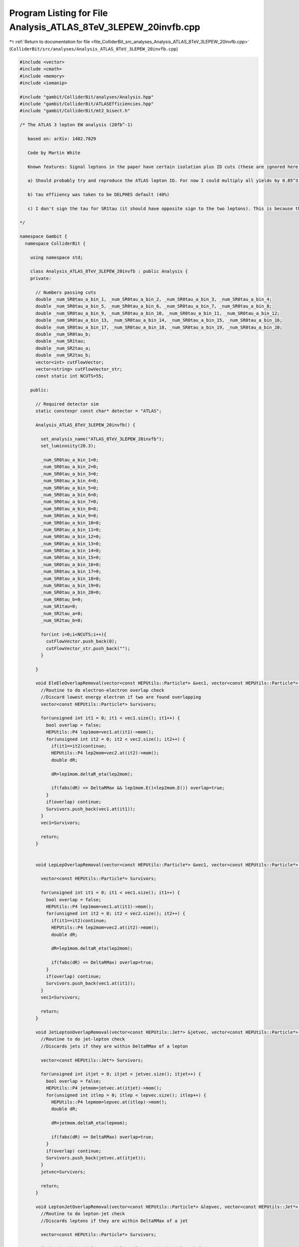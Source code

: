
.. _program_listing_file_ColliderBit_src_analyses_Analysis_ATLAS_8TeV_3LEPEW_20invfb.cpp:

Program Listing for File Analysis_ATLAS_8TeV_3LEPEW_20invfb.cpp
===============================================================

|exhale_lsh| :ref:`Return to documentation for file <file_ColliderBit_src_analyses_Analysis_ATLAS_8TeV_3LEPEW_20invfb.cpp>` (``ColliderBit/src/analyses/Analysis_ATLAS_8TeV_3LEPEW_20invfb.cpp``)

.. |exhale_lsh| unicode:: U+021B0 .. UPWARDS ARROW WITH TIP LEFTWARDS

.. code-block:: cpp

   #include <vector>
   #include <cmath>
   #include <memory>
   #include <iomanip>
   
   #include "gambit/ColliderBit/analyses/Analysis.hpp"
   #include "gambit/ColliderBit/ATLASEfficiencies.hpp"
   #include "gambit/ColliderBit/mt2_bisect.h"
   
   /* The ATLAS 3 lepton EW analysis (20fb^-1)
   
      based on: arXiv: 1402.7029
   
      Code by Martin White
   
      Known features: Signal leptons in the paper have certain isolation plus ID cuts (these are ignored here by default)
   
      a) Should probably try and reproduce the ATLAS lepton ID. For now I could multiply all yields by 0.85^3, assuming that lepton ID efficiency is roughly 85%. In fact numbers look ok without this.
   
      b) tau effiiency was taken to be DELPHES default (40%)
   
      c) I don't sign the tau for SR1tau (it should have opposite sign to the two leptons). This is because the sign is assigned randomly in DELPHES I think). The cutflow agrees pretty well without this.
   
   */
   
   namespace Gambit {
     namespace ColliderBit {
   
       using namespace std;
   
       class Analysis_ATLAS_8TeV_3LEPEW_20invfb : public Analysis {
       private:
   
         // Numbers passing cuts
         double _num_SR0tau_a_bin_1, _num_SR0tau_a_bin_2, _num_SR0tau_a_bin_3, _num_SR0tau_a_bin_4;
         double _num_SR0tau_a_bin_5, _num_SR0tau_a_bin_6, _num_SR0tau_a_bin_7, _num_SR0tau_a_bin_8;
         double _num_SR0tau_a_bin_9, _num_SR0tau_a_bin_10, _num_SR0tau_a_bin_11, _num_SR0tau_a_bin_12;
         double _num_SR0tau_a_bin_13, _num_SR0tau_a_bin_14, _num_SR0tau_a_bin_15, _num_SR0tau_a_bin_16;
         double _num_SR0tau_a_bin_17, _num_SR0tau_a_bin_18, _num_SR0tau_a_bin_19, _num_SR0tau_a_bin_20;
         double _num_SR0tau_b;
         double _num_SR1tau;
         double _num_SR2tau_a;
         double _num_SR2tau_b;
         vector<int> cutFlowVector;
         vector<string> cutFlowVector_str;
         const static int NCUTS=55;
   
       public:
   
         // Required detector sim
         static constexpr const char* detector = "ATLAS";
   
         Analysis_ATLAS_8TeV_3LEPEW_20invfb() {
   
           set_analysis_name("ATLAS_8TeV_3LEPEW_20invfb");
           set_luminosity(20.3);
   
           _num_SR0tau_a_bin_1=0;
           _num_SR0tau_a_bin_2=0;
           _num_SR0tau_a_bin_3=0;
           _num_SR0tau_a_bin_4=0;
           _num_SR0tau_a_bin_5=0;
           _num_SR0tau_a_bin_6=0;
           _num_SR0tau_a_bin_7=0;
           _num_SR0tau_a_bin_8=0;
           _num_SR0tau_a_bin_9=0;
           _num_SR0tau_a_bin_10=0;
           _num_SR0tau_a_bin_11=0;
           _num_SR0tau_a_bin_12=0;
           _num_SR0tau_a_bin_13=0;
           _num_SR0tau_a_bin_14=0;
           _num_SR0tau_a_bin_15=0;
           _num_SR0tau_a_bin_16=0;
           _num_SR0tau_a_bin_17=0;
           _num_SR0tau_a_bin_18=0;
           _num_SR0tau_a_bin_19=0;
           _num_SR0tau_a_bin_20=0;
           _num_SR0tau_b=0;
           _num_SR1tau=0;
           _num_SR2tau_a=0;
           _num_SR2tau_b=0;
   
           for(int i=0;i<NCUTS;i++){
             cutFlowVector.push_back(0);
             cutFlowVector_str.push_back("");
           }
   
         }
   
         void EleEleOverlapRemoval(vector<const HEPUtils::Particle*> &vec1, vector<const HEPUtils::Particle*> &vec2, double DeltaRMax) {
           //Routine to do electron-electron overlap check
           //Discard lowest energy electron if two are found overlapping
           vector<const HEPUtils::Particle*> Survivors;
   
           for(unsigned int it1 = 0; it1 < vec1.size(); it1++) {
             bool overlap = false;
             HEPUtils::P4 lep1mom=vec1.at(it1)->mom();
             for(unsigned int it2 = 0; it2 < vec2.size(); it2++) {
               if(it1==it2)continue;
               HEPUtils::P4 lep2mom=vec2.at(it2)->mom();
               double dR;
   
               dR=lep1mom.deltaR_eta(lep2mom);
   
               if(fabs(dR) <= DeltaRMax && lep1mom.E()<lep2mom.E()) overlap=true;
             }
             if(overlap) continue;
             Survivors.push_back(vec1.at(it1));
           }
           vec1=Survivors;
   
           return;
         }
   
   
         void LepLepOverlapRemoval(vector<const HEPUtils::Particle*> &vec1, vector<const HEPUtils::Particle*> &vec2, double DeltaRMax) {
   
           vector<const HEPUtils::Particle*> Survivors;
   
           for(unsigned int it1 = 0; it1 < vec1.size(); it1++) {
             bool overlap = false;
             HEPUtils::P4 lep1mom=vec1.at(it1)->mom();
             for(unsigned int it2 = 0; it2 < vec2.size(); it2++) {
               if(it1==it2)continue;
               HEPUtils::P4 lep2mom=vec2.at(it2)->mom();
               double dR;
   
               dR=lep1mom.deltaR_eta(lep2mom);
   
               if(fabs(dR) <= DeltaRMax) overlap=true;
             }
             if(overlap) continue;
             Survivors.push_back(vec1.at(it1));
           }
           vec1=Survivors;
   
           return;
         }
   
         void JetLeptonOverlapRemoval(vector<const HEPUtils::Jet*> &jetvec, vector<const HEPUtils::Particle*> &lepvec, double DeltaRMax) {
           //Routine to do jet-lepton check
           //Discards jets if they are within DeltaRMax of a lepton
   
           vector<const HEPUtils::Jet*> Survivors;
   
           for(unsigned int itjet = 0; itjet < jetvec.size(); itjet++) {
             bool overlap = false;
             HEPUtils::P4 jetmom=jetvec.at(itjet)->mom();
             for(unsigned int itlep = 0; itlep < lepvec.size(); itlep++) {
               HEPUtils::P4 lepmom=lepvec.at(itlep)->mom();
               double dR;
   
               dR=jetmom.deltaR_eta(lepmom);
   
               if(fabs(dR) <= DeltaRMax) overlap=true;
             }
             if(overlap) continue;
             Survivors.push_back(jetvec.at(itjet));
           }
           jetvec=Survivors;
   
           return;
         }
   
         void LeptonJetOverlapRemoval(vector<const HEPUtils::Particle*> &lepvec, vector<const HEPUtils::Jet*> &jetvec, double DeltaRMax) {
           //Routine to do lepton-jet check
           //Discards leptons if they are within DeltaRMax of a jet
   
           vector<const HEPUtils::Particle*> Survivors;
   
           for(unsigned int itlep = 0; itlep < lepvec.size(); itlep++) {
             bool overlap = false;
             HEPUtils::P4 lepmom=lepvec.at(itlep)->mom();
             for(unsigned int itjet= 0; itjet < jetvec.size(); itjet++) {
               HEPUtils::P4 jetmom=jetvec.at(itjet)->mom();
               double dR;
   
               dR=jetmom.deltaR_eta(lepmom);
   
               if(fabs(dR) <= DeltaRMax) overlap=true;
             }
             if(overlap) continue;
             Survivors.push_back(lepvec.at(itlep));
           }
           lepvec=Survivors;
   
           return;
         }
   
   
         void run(const HEPUtils::Event* event) {
   
           // Missing energy
           HEPUtils::P4 ptot = event->missingmom();
           double met = event->met();
   
           // Now define vector of baseline electrons
           vector<const HEPUtils::Particle*> signalElectrons;
           for (const HEPUtils::Particle* electron : event->electrons()) {
             if (electron->pT() > 10. && fabs(electron->eta()) < 2.47) signalElectrons.push_back(electron);
           }
   
           // Apply electron efficiency
           ATLAS::applyElectronEff(signalElectrons);
   
           // Now define vector of baseline muons
           vector<const HEPUtils::Particle*> signalMuons;
           for (const HEPUtils::Particle* muon : event->muons()) {
             if (muon->pT() > 10. && fabs(muon->eta()) < 2.4) signalMuons.push_back(muon);
           }
   
           // Apply muon efficiency
           ATLAS::applyMuonEff(signalMuons);
   
           vector<const HEPUtils::Jet*> signalJets;
           vector<const HEPUtils::Jet*> bJets;
   
           for (const HEPUtils::Jet* jet : event->jets()) {
             if (jet->pT() > 20. && fabs(jet->eta()) < 2.5) signalJets.push_back(jet);
             //if(jet->btag() && fabs(jet->eta()) < 2.5 && jet->pT() > 20.) bJets.push_back(jet);
           }
   
           vector<const HEPUtils::Particle*> signalTaus;
           for (const HEPUtils::Particle* tau : event->taus()) {
             if (tau->pT() > 20. && fabs(tau->eta()) < 2.47) signalTaus.push_back(tau);
           }
           ATLAS::applyTauEfficiencyR1(signalTaus);
   
           // Overlap removal
   
           //Note that ATLAS use |eta|<10 for removing jets close to electrons
           //Then 2.8 is used for the rest of the overlap process
           //Then the signal cut is applied for signal jets
           //cout << "BEFORE REMOVAL nele nmuo njet " << baselineElectrons.size() << " " << baselineMuons.size() << " " << signalJets.size() << endl;
   
           EleEleOverlapRemoval(signalElectrons,signalElectrons,0.1);
           JetLeptonOverlapRemoval(signalJets,signalElectrons,0.2);
           LepLepOverlapRemoval(signalTaus,signalElectrons,0.2);
           LepLepOverlapRemoval(signalTaus,signalMuons,0.2);
           LeptonJetOverlapRemoval(signalElectrons,signalJets,0.4);
           LeptonJetOverlapRemoval(signalMuons,signalJets,0.4);
           //Note have not bothered with close-by electron and muon pairs (bremsstrahlung probably not significant in signal MC)
           JetLeptonOverlapRemoval(signalJets,signalTaus,0.2);
   
           //cout << "AFTER REMOVAL nele nmuo njet " << signalElectrons.size() << " " << signalMuons.size() << " " << signalJets.size() << endl;
   
           //Now apply the tight electron selection
           ATLAS::applyTightIDElectronSelection(signalElectrons);
   
           int numElectrons=signalElectrons.size();
           int numMuons=signalMuons.size();
           int numTaus=signalTaus.size();
   
           //Search for at least one SFOS pair
           //m_SFOS must be > 12 GeV
   
           bool mSFOS12Cut=true;
   
           vector<double> massesOfSFOSPairs;
           for(int iEl1=0;iEl1<numElectrons;iEl1++){
             for(int iEl2=iEl1;iEl2<numElectrons;iEl2++){
               if(signalElectrons.at(iEl1)->pid()==-1*signalElectrons.at(iEl2)->pid()){
                 HEPUtils::P4 elVec1=signalElectrons.at(iEl1)->mom();
                 HEPUtils::P4 elVec2=signalElectrons.at(iEl2)->mom();
                 double invMass=(elVec1+elVec2).m();
   
                 if(invMass>12.){
                   massesOfSFOSPairs.push_back(invMass);
                 }
                 else {
                   mSFOS12Cut=false;
                 }
               }
             }
           }
   
   
           for(int iMu1=0;iMu1<numMuons;iMu1++){
             for(int iMu2=iMu1;iMu2<numMuons;iMu2++){
               if(signalMuons.at(iMu1)->pid()==-1*signalMuons.at(iMu2)->pid()){
                 HEPUtils::P4 muVec1=signalMuons.at(iMu1)->mom();
                 HEPUtils::P4 muVec2=signalMuons.at(iMu2)->mom();
                 double invMass=(muVec1+muVec2).m();
   
                 if(invMass>12.){
                   massesOfSFOSPairs.push_back(invMass);
                 }
                 else {
                   mSFOS12Cut=false;
                 }
               }
             }
           }
   
           //Make b jet container
           const std::vector<double> a = {0,10.};
           const std::vector<double> b = {0,10000.};
           const std::vector<double> c = {0.8};
           HEPUtils::BinnedFn2D<double> _eff2d(a,b,c);
   
           for (const HEPUtils::Jet* jet : signalJets) {
             bool hasTag=has_tag(_eff2d, jet->abseta(), jet->pT());
             if(jet->btag() && hasTag)bJets.push_back(jet);
           }
   
           bool leptonCut=((numElectrons+numMuons)==3 && massesOfSFOSPairs.size()>0);
   
           //Leptons must be separated from each other by at least deltaR=0.3
           bool separationCut=true;
           if(leptonCut){
             //Check electrons against electrons
             for(int iEl1=0;iEl1<numElectrons;iEl1++){
               for(int iEl2=iEl1;iEl2<numElectrons;iEl2++){
                 if(iEl1!=iEl2){
                   HEPUtils::P4 elVec1=signalElectrons.at(iEl1)->mom();
                   HEPUtils::P4 elVec2=signalElectrons.at(iEl2)->mom();
                   double dR=elVec1.deltaR_eta(elVec2);
                   if(fabs(dR)<=0.3){
                     separationCut=false;
                   }
                 }
               }
             }
   
             //Check electrons against muons
             for(int iEl1=0;iEl1<numElectrons;iEl1++){
               for(int iMu1=0;iMu1<numMuons;iMu1++){
                 HEPUtils::P4 elVec1=signalElectrons.at(iEl1)->mom();
                 HEPUtils::P4 muVec1=signalMuons.at(iMu1)->mom();
                 double dR=elVec1.deltaR_eta(muVec1);
                 if(fabs(dR)<=0.3){
                   separationCut=false;
                 }
               }
             }
   
             //Check muons against muons
             for(int iMu1=0;iMu1<numMuons;iMu1++){
               for(int iMu2=iMu1;iMu2<numMuons;iMu2++){
                 if(iMu1!=iMu2){
                   HEPUtils::P4 muVec1=signalMuons.at(iMu1)->mom();
                   HEPUtils::P4 muVec2=signalMuons.at(iMu2)->mom();
                   double dR=muVec1.deltaR_eta(muVec2);
                   if(fabs(dR)<=0.3){
                     separationCut=false;
                   }
                 }
               }
             }
           }
   
   
           //Lepton pT trigger cuts
           bool triggerE=false;
           bool triggerMU=false;
           bool triggerMUMU_Sym=false;
           bool triggerMUMU_ASym=false;
           bool triggerEE_Sym=false;
           bool triggerEE_ASym=false;
           bool triggerEMU=false;
           bool triggerMUE=false;
   
           for(const HEPUtils::Particle* ele : signalElectrons){
             if(ele->pT()>25.)triggerE=true;
           }
   
           for(const HEPUtils::Particle* muo : signalMuons){
             if(muo->pT()>25.)triggerMU=true;
           }
   
           int numMuonsGt14=0;
           int numMuonsGt18=0;
   
           for(const HEPUtils::Particle* muo : signalMuons){
             if(muo->pT()>14.)numMuonsGt14++;
             if(muo->pT()>18.)numMuonsGt18++;
           }
   
           if(numMuonsGt14>=2)triggerMUMU_Sym=true;
           if(numMuons>=2 && numMuonsGt18>=1)triggerMUMU_ASym=true;
   
           int numEleGt14=0;
           int numEleGt25=0;
   
           for(const HEPUtils::Particle* ele : signalElectrons){
             if(ele->pT()>14.)numEleGt14++;
             if(ele->pT()>25.)numEleGt25++;
   
           }
   
           if(numEleGt14>=2)triggerEE_Sym=true;
           if(numElectrons>=2 && numEleGt25>=1)triggerEE_ASym=true;
   
           if(numElectrons>0 && numMuons>0 && numEleGt14>0)triggerEMU=true;
           if(numElectrons>0 && numMuons>0 && numMuonsGt18>0)triggerMUE=true;
   
           bool trigger=false;
           if(triggerE || triggerMU || triggerMUMU_Sym || triggerMUMU_ASym || triggerEE_Sym || triggerEE_ASym || triggerEMU || triggerMUE )trigger=true;
   
           bool atLeastOneEorMu=false;
           if(numElectrons>0 || numMuons>0)atLeastOneEorMu=true;
   
           //Start the signal regions here
   
           //SR0tau_a: 20 bins!
   
           //Find m_SFOS that is closest to the Z mass
           double smallestDiff=9999;
           double mSFOS=0;
           for(double mass : massesOfSFOSPairs){
             if(fabs(mass-91.2)<smallestDiff){
               smallestDiff=fabs(mass-91.2);
               mSFOS=mass;
             }
           }
   
           //Now find the lepton that isn't in that invariant mass
           vector<const HEPUtils::Particle*> signalLeptons;
   
           for (const HEPUtils::Particle* ele : signalElectrons) {
             signalLeptons.push_back(ele);
           }
   
           for (const HEPUtils::Particle* muo : signalMuons) {
             signalLeptons.push_back(muo);
           }
   
           int extralepID=-1;
           int lep1ID=-1;
           int lep2ID=-1;
           for(unsigned int iLep=0;iLep<signalLeptons.size();iLep++){
             for(unsigned int jLep=iLep;jLep<signalLeptons.size();jLep++){
               HEPUtils::P4 lepVec1=signalLeptons.at(iLep)->mom();
               HEPUtils::P4 lepVec2=signalLeptons.at(jLep)->mom();
               double invMass=(lepVec1+lepVec2).m();
               //cout << "INV MASS " << iLep << " " << jLep << " " << invMass << endl;
               if(invMass==mSFOS){
                 lep1ID=iLep;
                 lep2ID=jLep;
               }
             }
           }
   
           if(lep1ID!=-1 && lep1ID!=0 && lep2ID!=-1 && lep2ID!=0)extralepID=0;
           if(lep1ID!=-1 && lep1ID!=1 && lep2ID!=-1 && lep2ID!=1)extralepID=1;
           if(lep1ID!=-1 && lep1ID!=2 && lep2ID!=-1 && lep2ID!=2)extralepID=2;
   
   
           //if(leptonCut)cout << "extralepID " << extralepID << endl;
           double mT=0;
           if(signalLeptons.size()==3 && extralepID!=-1){
             HEPUtils::P4 extralepVec=signalLeptons.at(extralepID)->mom();
             mT=sqrt(2.*extralepVec.pT()*met*(1. - cos(extralepVec.deltaPhi(ptot))));
   
           }
   
   
           //Now calculate trilepton invariant mass
           double m3l=0;
           if(signalLeptons.size()==3)m3l=(signalLeptons.at(0)->mom()+signalLeptons.at(1)->mom()+signalLeptons.at(2)->mom()).m();
           bool threelZVeto=false;
           if(fabs(m3l-91.2)<10.)threelZVeto=true;
   
           //Now apply the actual cuts for SR0tau_a
   
   
           if(trigger && signalLeptons.size()==3 && mSFOS12Cut && atLeastOneEorMu && separationCut && bJets.size()==0 && signalTaus.size()==0){
   
             if(mSFOS>12. && mSFOS < 40. && mT>0. && mT<80. && met>50. && met<90.) _num_SR0tau_a_bin_1 += event->weight();
             if(mSFOS>12. && mSFOS < 40. && mT>0. && mT<80. && met>90.) _num_SR0tau_a_bin_2 += event->weight();
             if(mSFOS>12. && mSFOS < 40. && mT>80. && met>50. && met<75.) _num_SR0tau_a_bin_3 += event->weight();
             if(mSFOS>12. && mSFOS < 40. && mT>80. && met>75.) _num_SR0tau_a_bin_4 += event->weight();
   
             if(mSFOS>40. && mSFOS < 60. && mT>0. && mT<80. && met>50. && met<75. && !threelZVeto) _num_SR0tau_a_bin_5 += event->weight();
             if(mSFOS>40. && mSFOS < 60. && mT>0. && mT<80. && met>75.) _num_SR0tau_a_bin_6 += event->weight();
             if(mSFOS>40. && mSFOS < 60. && mT>80. && met>50. && met<135.) _num_SR0tau_a_bin_7 += event->weight();
             if(mSFOS>40. && mSFOS < 60. && mT>80. && met>135.) _num_SR0tau_a_bin_8 += event->weight();
   
             if(mSFOS>60. && mSFOS < 81.2 && mT>0. && mT<80. && met>50. && met<75. && !threelZVeto) _num_SR0tau_a_bin_9 += event->weight();
             if(mSFOS>60. && mSFOS < 81.2 && mT>80. && met>50. && met<75.) _num_SR0tau_a_bin_10 += event->weight();
             if(mSFOS>60. && mSFOS < 81.2 && mT>0. && mT<110. && met>75.) _num_SR0tau_a_bin_11 += event->weight();
             if(mSFOS>60. && mSFOS < 81.2 && mT>110. && met>75.) _num_SR0tau_a_bin_12 += event->weight();
   
             if(mSFOS>81.2 && mSFOS < 101.2 && mT>0. && mT<110. && met>50. && met<90. && !threelZVeto) _num_SR0tau_a_bin_13 += event->weight();
             if(mSFOS>81.2 && mSFOS < 101.2 && mT>0. && mT < 110. && met>90.) _num_SR0tau_a_bin_14 += event->weight();
             if(mSFOS>81.2 && mSFOS < 101.2 && mT>110. && met>50. && met < 135.) _num_SR0tau_a_bin_15 += event->weight();
             if(mSFOS>81.2 && mSFOS < 101.2 && mT>110. && met>135.) _num_SR0tau_a_bin_16 += event->weight();
   
             if(mSFOS > 101.2 && mT>0. && mT<180. && met>50. && met<210.) _num_SR0tau_a_bin_17 += event->weight();
             if(mSFOS > 101.2 && mT > 180. && met>50. && met<210.) _num_SR0tau_a_bin_18 += event->weight();
             if(mSFOS > 101.2 && mT>0. && mT<120. && met>210.) _num_SR0tau_a_bin_19 += event->weight();
             if(mSFOS > 101.2 && mT>120. && met>210.) _num_SR0tau_a_bin_20 += event->weight();
           }
           //Now do SR0tau_b
           //Need either two electrons or two muons, and they must have the same sign
           //The remaining lepton must have different flavour and the opposite sign
           //NEEDS CHECKING
           bool leptonTypeCut_SR0taub=false;
           double dPhiLLMin=9999;
           if(numElectrons==2 && numMuons==1){
             if((signalElectrons[0]->pid()==signalElectrons[1]->pid()) &&
                (signalElectrons[0]->pid()*signalMuons[0]->pid())<0)leptonTypeCut_SR0taub=true;
   
             double dPhiLL1=signalElectrons[0]->mom().deltaPhi(signalMuons[0]->mom());
             double dPhiLL2=signalElectrons[1]->mom().deltaPhi(signalMuons[0]->mom());
   
             if(dPhiLL1<dPhiLL2){
               dPhiLLMin=dPhiLL1;
             }
             else {
               dPhiLLMin=dPhiLL2;
             }
           }
   
           if(numElectrons==1 && numMuons==2){
             if((signalMuons[0]->pid()==signalMuons[1]->pid()) &&
                (signalElectrons[0]->pid()*signalMuons[0]->pid())<0)leptonTypeCut_SR0taub=true;
   
             double dPhiLL1=signalMuons[0]->mom().deltaPhi(signalElectrons[0]->mom());
             double dPhiLL2=signalMuons[1]->mom().deltaPhi(signalElectrons[0]->mom());
   
             if(dPhiLL1<dPhiLL2){
               dPhiLLMin=dPhiLL1;
             }
             else {
               dPhiLLMin=dPhiLL2;
             }
           }
   
   
           bool leptonPTCut_SR0taub=true;
           for(unsigned int iLep=0;iLep<signalLeptons.size();iLep++){
             if(signalLeptons[iLep]->pT()<20.)leptonPTCut_SR0taub=false;
           }
   
           if(trigger && signalLeptons.size()==3 && mSFOS12Cut && atLeastOneEorMu && separationCut && leptonTypeCut_SR0taub && bJets.size()==0 && signalTaus.size()==0){
   
             if(met > 50. && leptonPTCut_SR0taub && dPhiLLMin < 1.) _num_SR0tau_b += event->weight();
   
           }
   
           //Now do SR1tau
           //We need one tau and two light leptons with opposite sign to the tau
           bool leptonTypeCut_SR1tau=false;
           double mltau=9999;
   
           if(numTaus==1 && (numElectrons+numMuons)==2 && (signalLeptons[0]->pid() * signalLeptons[1]->pid())>0){
             leptonTypeCut_SR1tau=true;
   
             //Find the lepton and tau combination that has mltau closest to the Higgs mass
             double mltau1=(signalLeptons[0]->mom()+signalTaus[0]->mom()).m();
             double mltau2=(signalLeptons[1]->mom()+signalTaus[0]->mom()).m();
             if(fabs(mltau1-125)<fabs(mltau2-125)){
               mltau=mltau1;
             }
             else {
               mltau=mltau2;
             }
           }
           //Electron pair veto
           bool eePairVeto=false;
           if(leptonTypeCut_SR1tau && numElectrons==2){
             double mEE=(signalElectrons[0]->mom()+signalElectrons[1]->mom()).m();
             if(mEE>81.2 && mEE<101.2)eePairVeto=true;
           }
   
           //Lepton pT cuts (assumes leptons are pT ordered: NEEDS CHECKING)
           bool leptonPTCut_SR1tau=false;
           if(leptonTypeCut_SR1tau && signalLeptons[1]->pT()>30. && (signalLeptons[0]->pT()+signalLeptons[1]->pT())>70.)leptonPTCut_SR1tau=true;
   
           if(trigger && mSFOS12Cut && atLeastOneEorMu && separationCut && leptonTypeCut_SR1tau && bJets.size()==0){
             if(met>50. && leptonPTCut_SR1tau && mltau < 120. && !eePairVeto) _num_SR1tau += event->weight();
           }
   
           //Now do SR2taua
           double mT2max=0;
   
           if(numTaus==2 && (numElectrons + numMuons)==1){
   
             //Calculate MT2 for all pairs of leptonsand take the largest
             vector<const HEPUtils::Particle*> mt2Leptons;
   
             for (const HEPUtils::Particle* ele : signalElectrons) {
               mt2Leptons.push_back(ele);
             }
   
             for (const HEPUtils::Particle* muo : signalMuons) {
               mt2Leptons.push_back(muo);
             }
   
             for (const HEPUtils::Particle* tau : signalTaus) {
               mt2Leptons.push_back(tau);
             }
   
             for(unsigned int iLep1=0;iLep1 < 3;iLep1++){
               for(unsigned int iLep2=iLep1;iLep2 < 3;iLep2++){
   
                 double pa_b[3] = { 0, mt2Leptons[iLep1]->mom().px(), mt2Leptons[iLep1]->mom().py() };
                 double pb_b[3] = { 0, mt2Leptons[iLep2]->mom().px(), mt2Leptons[iLep2]->mom().py() };
                 double pmiss_b[3] = { 0, ptot.px(), ptot.py() };
                 double mn_b = 0.;
   
                 mt2_bisect::mt2 mt2_calc;
   
                 mt2_calc.set_momenta(pa_b,pb_b,pmiss_b);
                 mt2_calc.set_mn(mn_b);
                 double mt2 = mt2_calc.get_mt2();
                 if(mt2>mT2max)mT2max=mt2;
               }
             }
           }
   
           if(numTaus==2 && (numElectrons + numMuons)==1 && trigger && mSFOS12Cut && atLeastOneEorMu && separationCut && bJets.size()==0 && met > 50. && mT2max > 100.) _num_SR2tau_a += event->weight();
   
           //Finally do SR2taub
           double mtautau=0;
           if(numTaus==2)mtautau=(signalTaus[0]->mom()+signalTaus[1]->mom()).m();
   
           if(numTaus==2 && (numElectrons + numMuons)==1 && trigger && mSFOS12Cut && atLeastOneEorMu && separationCut && (signalTaus[0]->pid() == -1*signalTaus[1]->pid()) && bJets.size()==0 && met > 60 && (signalTaus[0]->mom().pT() + signalTaus[1]->mom().pT())>110. && mtautau>70. && mtautau < 120.) _num_SR2tau_b += event->weight();
   
           //Now do cutflow (for debugging)
   
           cutFlowVector_str[0] = "No cuts ";
           cutFlowVector_str[1] = "3 signal leptons ";
           cutFlowVector_str[2] = "Trigger ";
           cutFlowVector_str[3] = "At least one e or mu ";
           cutFlowVector_str[4] = "Separation of leptons ";
           cutFlowVector_str[5] = "mSFOS > 12 cut ";
           cutFlowVector_str[6] = "Lepton requirement (no taus) ";
           cutFlowVector_str[7] = "SFOS ";
           cutFlowVector_str[8] = "b-tagged jet veto ";
           cutFlowVector_str[9] = "ETmiss ";
           cutFlowVector_str[10] = "mT ";
           cutFlowVector_str[11] = "SR0tau_a_bin_1 ";
           cutFlowVector_str[12] = "SR0tau_a_bin_2 ";
           cutFlowVector_str[13] = "SR0tau_a_bin_3 ";
           cutFlowVector_str[14] = "SR0tau_a_bin_4 ";
           cutFlowVector_str[15] = "SR0tau_a_bin_5 ";
           cutFlowVector_str[16] = "SR0tau_a_bin_6 ";
           cutFlowVector_str[17] = "SR0tau_a_bin_7 ";
           cutFlowVector_str[18] = "SR0tau_a_bin_8 ";
           cutFlowVector_str[19] = "SR0tau_a_bin_9 ";
           cutFlowVector_str[20] = "SR0tau_a_bin_10 ";
           cutFlowVector_str[21] = "SR0tau_a_bin_11 ";
           cutFlowVector_str[22] = "SR0tau_a_bin_12 ";
           cutFlowVector_str[23] = "SR0tau_a_bin_13 ";
           cutFlowVector_str[24] = "SR0tau_a_bin_14 ";
           cutFlowVector_str[25] = "SR0tau_a_bin_15 ";
           cutFlowVector_str[26] = "SR0tau_a_bin_16 ";
           cutFlowVector_str[27] = "SR0tau_a_bin_17 ";
           cutFlowVector_str[28] = "SR0tau_a_bin_18 ";
           cutFlowVector_str[29] = "SR0tau_a_bin_19 ";
           cutFlowVector_str[30] = "SR0tau_a_bin_20 ";
           cutFlowVector_str[31] = "SR0taub: Lepton multiplicity ";
           cutFlowVector_str[32] = "SR0taub: b veto ";
           cutFlowVector_str[33] = "SR0taub: met ";
           cutFlowVector_str[34] = "SR0taub: pT 3rd lepton ";
           cutFlowVector_str[35] = "SR0taub: dPhiLL ";
           cutFlowVector_str[36] = "SR1tau: Lepton multiplicity ";
           cutFlowVector_str[37] = "SR1tau: Z veto ";
           cutFlowVector_str[38] = "SR1tau: b-tagged veto ";
           cutFlowVector_str[39] = "SR1tau: MET ";
           cutFlowVector_str[40] = "SR1tau: Lepton pT cuts ";
           cutFlowVector_str[41] = "SR1tau: mltau ";
           cutFlowVector_str[42] = "SR2taua: Lepton multiplicity ";
           cutFlowVector_str[43] = "SR2taua: b veto ";
           cutFlowVector_str[44] = "SR2taua: MET ";
           cutFlowVector_str[45] = "SR2taua: MT2max ";
           cutFlowVector_str[46] = "SR2taub: Lepton multiplicity ";
           cutFlowVector_str[47] = "SR2taub: b jet veto ";
           cutFlowVector_str[48] = "SR2taub: met ";
           cutFlowVector_str[49] = "SR2taub: mtautau ";
           cutFlowVector_str[50] = "SR2taub: Sum of tau pT ";
   
           //if(signalLeptons.size()==3 && trigger && atLeastOneEorMu)std::cout << "LEPTONID " << signalLeptons[0]->pid() << " " << signalLeptons[1]->pid() << " " << signalLeptons[2]->pid() << " mSFOS12Cut " << mSFOS12Cut << " LEPTONTYPE " << leptonTypeCut_SR0taub << std::endl;
   
           for(int j=0;j<NCUTS;j++){
             if( (j==0) ||
   
                 (j==1 && signalLeptons.size()==3) ||
   
                 (j==2 && signalLeptons.size()==3 && trigger) ||
   
                 (j==3 && signalLeptons.size()==3 && trigger && atLeastOneEorMu) ||
   
                 (j==4 && signalLeptons.size()==3 && trigger && atLeastOneEorMu && separationCut) ||
   
                 (j==5 && signalLeptons.size()==3 && trigger && atLeastOneEorMu && separationCut && mSFOS12Cut) ||
   
                 (j==6 && trigger && signalLeptons.size()==3 && atLeastOneEorMu && separationCut && mSFOS12Cut && signalTaus.size()==0) || //lepton requirement
   
                 (j==7 && trigger && signalLeptons.size()==3 && atLeastOneEorMu && separationCut && mSFOS12Cut && signalTaus.size()==0 && massesOfSFOSPairs.size()>0) || //SFOS
   
                 (j==8 && trigger && signalLeptons.size()==3 && atLeastOneEorMu && separationCut && mSFOS12Cut && signalTaus.size()==0 && massesOfSFOSPairs.size()>0 && bJets.size()==0) || //b jet veto
   
                 (j==9 && trigger && signalLeptons.size()==3 && atLeastOneEorMu && separationCut && mSFOS12Cut && signalTaus.size()==0 && massesOfSFOSPairs.size()>0 && bJets.size()==0 && met>50. && met<90.) || //MET
   
                 (j==10 && trigger && signalLeptons.size()==3 && atLeastOneEorMu && separationCut && mSFOS12Cut && signalTaus.size()==0 && massesOfSFOSPairs.size()>0 && bJets.size()==0 && met>50. && met<90. && mT>0. && mT<80.) || //mT
   
                 (j==11 && trigger && signalLeptons.size()==3 && atLeastOneEorMu && separationCut && mSFOS12Cut && signalTaus.size()==0 && massesOfSFOSPairs.size()>0 && bJets.size()==0 && mSFOS>12. && mSFOS < 40. && mT>0. && mT<80. && met>50. && met<90.) ||
   
                 (j==12 && trigger && signalLeptons.size()==3 && atLeastOneEorMu && separationCut && mSFOS12Cut && signalTaus.size()==0 && massesOfSFOSPairs.size()>0 && bJets.size()==0 && mSFOS>12. && mSFOS < 40. && mT>0. && mT<80. && met>90.) ||
   
                 (j==13 && trigger && signalLeptons.size()==3 && atLeastOneEorMu && separationCut && mSFOS12Cut && signalTaus.size()==0 && massesOfSFOSPairs.size()>0 && bJets.size()==0 && mSFOS>12. && mSFOS < 40. && mT>80. && met>50. && met<75.) ||
   
                 (j==14 && trigger && signalLeptons.size()==3 && atLeastOneEorMu && separationCut && mSFOS12Cut && signalTaus.size()==0 && massesOfSFOSPairs.size()>0 && bJets.size()==0 && mSFOS>12. && mSFOS < 40. && mT>80. && met>75.) ||
   
                 (j==15 && trigger && signalLeptons.size()==3 && atLeastOneEorMu && separationCut && mSFOS12Cut && signalTaus.size()==0 && massesOfSFOSPairs.size()>0 && bJets.size()==0 && mSFOS>40. && mSFOS < 60. && mT>0. && mT<80. && met>50. && met<75. && !threelZVeto) ||
   
                 (j==16 && trigger && signalLeptons.size()==3 && atLeastOneEorMu && separationCut && mSFOS12Cut && signalTaus.size()==0 && massesOfSFOSPairs.size()>0 && bJets.size()==0 && mSFOS>40. && mSFOS < 60. && mT>0. && mT<80. && met>75.) ||
   
                 (j==17 && trigger && signalLeptons.size()==3 && atLeastOneEorMu && separationCut && mSFOS12Cut && signalTaus.size()==0 && massesOfSFOSPairs.size()>0 && bJets.size()==0 && mSFOS>40. && mSFOS < 60. && mT>80. && met>50. && met<135.) ||
   
                 (j==18 && trigger && signalLeptons.size()==3 && atLeastOneEorMu && separationCut && mSFOS12Cut && signalTaus.size()==0 && massesOfSFOSPairs.size()>0 && bJets.size()==0 && mSFOS>40. && mSFOS < 60. && mT>80. && met>135.) ||
   
                 (j==19 && trigger && signalLeptons.size()==3 && atLeastOneEorMu && separationCut && mSFOS12Cut && signalTaus.size()==0 && massesOfSFOSPairs.size()>0 && bJets.size()==0 && mSFOS>60. && mSFOS < 81.2 && mT>0. && mT<80. && met>50. && met<75. && !threelZVeto) ||
   
                 (j==20 && trigger && signalLeptons.size()==3 && atLeastOneEorMu && separationCut && mSFOS12Cut && signalTaus.size()==0 && massesOfSFOSPairs.size()>0 && bJets.size()==0 && mSFOS>60. && mSFOS < 81.2 && mT>80. && met>50. && met<75.) ||
   
                 (j==21 && trigger && signalLeptons.size()==3 && atLeastOneEorMu && separationCut && mSFOS12Cut && signalTaus.size()==0 && massesOfSFOSPairs.size()>0 && bJets.size()==0 && mSFOS>60. && mSFOS < 81.2 && mT>0. && mT<110. && met>75.) ||
   
                 (j==22 && trigger && signalLeptons.size()==3 && atLeastOneEorMu && separationCut && mSFOS12Cut && signalTaus.size()==0 && massesOfSFOSPairs.size()>0 && bJets.size()==0 && mSFOS>60. && mSFOS < 81.2 && mT>110. && met>75.) ||
   
                 (j==23 && trigger && signalLeptons.size()==3 && atLeastOneEorMu && separationCut && mSFOS12Cut && signalTaus.size()==0 && massesOfSFOSPairs.size()>0 && bJets.size()==0 && mSFOS>81.2 && mSFOS < 101.2 && mT>0. && mT<110. && met>50. && met<90. && !threelZVeto) ||
   
                 (j==24 && trigger && signalLeptons.size()==3 && atLeastOneEorMu && separationCut && mSFOS12Cut && signalTaus.size()==0 && massesOfSFOSPairs.size()>0 && bJets.size()==0 && mSFOS>81.2 && mSFOS < 101.2 && mT>0. && mT < 110. && met>90.) ||
   
                 (j==25 && trigger && signalLeptons.size()==3 && atLeastOneEorMu && separationCut && mSFOS12Cut && signalTaus.size()==0 && massesOfSFOSPairs.size()>0 && bJets.size()==0 && mSFOS>81.2 && mSFOS < 101.2 && mT>110. && met>50. && met < 135.) ||
   
                 (j==26 && trigger && signalLeptons.size()==3 && atLeastOneEorMu && separationCut && mSFOS12Cut && signalTaus.size()==0 && massesOfSFOSPairs.size()>0 && bJets.size()==0 && mSFOS>81.2 && mSFOS < 101.2 && mT>110. && met>135.) ||
   
                 (j==27 && trigger && signalLeptons.size()==3 && atLeastOneEorMu && separationCut && mSFOS12Cut && signalTaus.size()==0 && massesOfSFOSPairs.size()>0 && bJets.size()==0 && mSFOS > 101.2 && mT>0. && mT<180. && met>50. && met<210.) ||
   
                 (j==28 && trigger && signalLeptons.size()==3 && atLeastOneEorMu && separationCut && mSFOS12Cut && signalTaus.size()==0 && massesOfSFOSPairs.size()>0 && bJets.size()==0 && mSFOS > 101.2 && mT > 180. && met>50. && met<210.) ||
   
                 (j==29 && trigger && signalLeptons.size()==3 && atLeastOneEorMu && separationCut && mSFOS12Cut && signalTaus.size()==0 && massesOfSFOSPairs.size()>0 && bJets.size()==0 && mSFOS > 101.2 && mT>0. && mT<120. && met>210.) ||
   
                 (j==30 && trigger && signalLeptons.size()==3 && atLeastOneEorMu && separationCut && mSFOS12Cut && signalTaus.size()==0 && massesOfSFOSPairs.size()>0 && bJets.size()==0 && mSFOS > 101.2 && mT>120. && met>210.) ||
   
                 //Start SR0taub
   
                 (j==31 && trigger && signalLeptons.size()==3 && mSFOS12Cut && atLeastOneEorMu && separationCut && leptonTypeCut_SR0taub && signalTaus.size()==0) ||
   
                 (j==32 && trigger && signalLeptons.size()==3 && mSFOS12Cut && atLeastOneEorMu && separationCut && leptonTypeCut_SR0taub && signalTaus.size()==0 && bJets.size()==0) ||
   
                 (j==33 && trigger && signalLeptons.size()==3 && mSFOS12Cut && atLeastOneEorMu && separationCut && leptonTypeCut_SR0taub && signalTaus.size()==0 && bJets.size()==0 && met > 50.) ||
   
                 (j==34 && trigger && signalLeptons.size()==3 && mSFOS12Cut && atLeastOneEorMu && separationCut && leptonTypeCut_SR0taub && signalTaus.size()==0 && bJets.size()==0 && met > 50. && leptonPTCut_SR0taub) ||
   
                 (j==35 && trigger && signalLeptons.size()==3 && mSFOS12Cut && atLeastOneEorMu && separationCut && leptonTypeCut_SR0taub && signalTaus.size()==0 && bJets.size()==0 && met > 50. && leptonPTCut_SR0taub && dPhiLLMin < 1.) ||
   
                 //SR1tau
   
                 (j==36 && trigger && mSFOS12Cut && atLeastOneEorMu && separationCut && leptonTypeCut_SR1tau) ||
   
                 (j==37 && trigger && mSFOS12Cut && atLeastOneEorMu && separationCut && leptonTypeCut_SR1tau && !eePairVeto) ||
   
                 (j==38 && trigger && mSFOS12Cut && atLeastOneEorMu && separationCut && leptonTypeCut_SR1tau && !eePairVeto && bJets.size()==0) ||
   
                 (j==39 && trigger && mSFOS12Cut && atLeastOneEorMu && separationCut && leptonTypeCut_SR1tau && !eePairVeto && bJets.size()==0 && met>50.) ||
   
                 (j==40 && trigger && mSFOS12Cut && atLeastOneEorMu && separationCut && leptonTypeCut_SR1tau && !eePairVeto && bJets.size()==0 && met>50. && leptonPTCut_SR1tau) ||
   
                 (j==41 && trigger && mSFOS12Cut && atLeastOneEorMu && separationCut && leptonTypeCut_SR1tau && !eePairVeto && bJets.size()==0 && met>50. && leptonPTCut_SR1tau && mltau < 120.) ||
   
                 //SR2taua
   
                 (j==42 &&numTaus==2 && (numElectrons + numMuons)==1 && trigger && mSFOS12Cut && atLeastOneEorMu && separationCut) ||
   
                 (j==43 &&numTaus==2 && (numElectrons + numMuons)==1 && trigger && mSFOS12Cut && atLeastOneEorMu && separationCut && bJets.size()==0) ||
   
                 (j==44 &&numTaus==2 && (numElectrons + numMuons)==1 && trigger && mSFOS12Cut && atLeastOneEorMu && separationCut && bJets.size()==0 && met > 50.) ||
   
                 (j==45 && numTaus==2 && (numElectrons + numMuons)==1 && trigger && mSFOS12Cut && atLeastOneEorMu && separationCut && bJets.size()==0 && met > 50. && mT2max > 100.) ||
   
                 //SR2taub
                 (j==46 && numTaus==2 && (numElectrons + numMuons)==1 && trigger && mSFOS12Cut && atLeastOneEorMu && separationCut && (signalTaus[0]->pid() == -1*signalTaus[1]->pid())) ||
   
                 (j==47 && numTaus==2 && (numElectrons + numMuons)==1 && trigger && mSFOS12Cut && atLeastOneEorMu && separationCut && (signalTaus[0]->pid() == -1*signalTaus[1]->pid()) && bJets.size()==0) ||
   
                 (j==48 && numTaus==2 && (numElectrons + numMuons)==1 && trigger && mSFOS12Cut && atLeastOneEorMu && separationCut && (signalTaus[0]->pid() == -1*signalTaus[1]->pid()) && bJets.size()==0 && met > 60) ||
   
                 (j==49 && numTaus==2 && (numElectrons + numMuons)==1 && trigger && mSFOS12Cut && atLeastOneEorMu && separationCut && (signalTaus[0]->pid() == -1*signalTaus[1]->pid()) && bJets.size()==0 && met > 60 && mtautau>70. && mtautau < 120.) ||
   
                 (j==50 && numTaus==2 && (numElectrons + numMuons)==1 && trigger && mSFOS12Cut && atLeastOneEorMu && separationCut && (signalTaus[0]->pid() == -1*signalTaus[1]->pid()) && bJets.size()==0 && met > 60 && mtautau>70. && mtautau < 120. && (signalTaus[0]->mom().pT() + signalTaus[1]->mom().pT())>110.)
   
   
                 )cutFlowVector[j]++;
           }
           return;
         }
   
         void combine(const Analysis* other)
         {
           const Analysis_ATLAS_8TeV_3LEPEW_20invfb* specificOther
             = dynamic_cast<const Analysis_ATLAS_8TeV_3LEPEW_20invfb*>(other);
   
           for (int j=0; j<NCUTS; j++)
           {
             cutFlowVector[j] += specificOther->cutFlowVector[j];
             cutFlowVector_str[j] = specificOther->cutFlowVector_str[j];
           }
   
           _num_SR0tau_a_bin_1 += specificOther->_num_SR0tau_a_bin_1;
           _num_SR0tau_a_bin_2 += specificOther->_num_SR0tau_a_bin_2;
           _num_SR0tau_a_bin_3 += specificOther->_num_SR0tau_a_bin_3;
           _num_SR0tau_a_bin_4 += specificOther->_num_SR0tau_a_bin_4;
           _num_SR0tau_a_bin_5 += specificOther->_num_SR0tau_a_bin_5;
           _num_SR0tau_a_bin_6 += specificOther->_num_SR0tau_a_bin_6;
           _num_SR0tau_a_bin_7 += specificOther->_num_SR0tau_a_bin_7;
           _num_SR0tau_a_bin_8 += specificOther->_num_SR0tau_a_bin_8;
           _num_SR0tau_a_bin_9 += specificOther->_num_SR0tau_a_bin_9;
           _num_SR0tau_a_bin_10 += specificOther->_num_SR0tau_a_bin_10;
           _num_SR0tau_a_bin_11 += specificOther->_num_SR0tau_a_bin_11;
           _num_SR0tau_a_bin_12 += specificOther->_num_SR0tau_a_bin_12;
           _num_SR0tau_a_bin_13 += specificOther->_num_SR0tau_a_bin_13;
           _num_SR0tau_a_bin_14 += specificOther->_num_SR0tau_a_bin_14;
           _num_SR0tau_a_bin_15 += specificOther->_num_SR0tau_a_bin_15;
           _num_SR0tau_a_bin_16 += specificOther->_num_SR0tau_a_bin_16;
           _num_SR0tau_a_bin_17 += specificOther->_num_SR0tau_a_bin_17;
           _num_SR0tau_a_bin_18 += specificOther->_num_SR0tau_a_bin_18;
           _num_SR0tau_a_bin_19 += specificOther->_num_SR0tau_a_bin_19;
           _num_SR0tau_a_bin_20 += specificOther->_num_SR0tau_a_bin_20;
           _num_SR0tau_b += specificOther->_num_SR0tau_b;
           _num_SR1tau += specificOther->_num_SR1tau;
           _num_SR2tau_a += specificOther->_num_SR2tau_a;
           _num_SR2tau_b += specificOther->_num_SR2tau_b;
         }
   
   
         void collect_results() {
   
           // add_result(SignalRegionData("SR label", n_obs, {n_sig_MC, n_sig_MC_sys}, {n_bkg, n_bkg_err}));
   
           add_result(SignalRegionData("SR0tau_a_bin_1", 36., {_num_SR0tau_a_bin_1, 0.}, { 23., 4. }));
           add_result(SignalRegionData("SR0tau_a_bin_2", 5., {_num_SR0tau_a_bin_2, 0.}, { 4.2,  1.5}));
           add_result(SignalRegionData("SR0tau_a_bin_3", 9., {_num_SR0tau_a_bin_3, 0.}, { 10.6,  1.8}));
           add_result(SignalRegionData("SR0tau_a_bin_4", 9., {_num_SR0tau_a_bin_4, 0.}, { 8.5,  1.7}));
           add_result(SignalRegionData("SR0tau_a_bin_5", 11., {_num_SR0tau_a_bin_5, 0.}, { 12.9,  2.4}));
           add_result(SignalRegionData("SR0tau_a_bin_6", 13., {_num_SR0tau_a_bin_6, 0.}, { 6.6,  1.9}));
           add_result(SignalRegionData("SR0tau_a_bin_7", 15., {_num_SR0tau_a_bin_7, 0.}, { 14.1,  2.2}));
           add_result(SignalRegionData("SR0tau_a_bin_8", 1., {_num_SR0tau_a_bin_8, 0.}, { 1.1,  0.4}));
           add_result(SignalRegionData("SR0tau_a_bin_9", 28., {_num_SR0tau_a_bin_9, 0.}, { 22.4,  3.6}));
           add_result(SignalRegionData("SR0tau_a_bin_10", 24., {_num_SR0tau_a_bin_10, 0.}, { 16.4,  2.8}));
           add_result(SignalRegionData("SR0tau_a_bin_11", 29., {_num_SR0tau_a_bin_11, 0.}, { 27., 5. }));
           add_result(SignalRegionData("SR0tau_a_bin_12", 8., {_num_SR0tau_a_bin_12, 0.}, { 5.5,  1.5}));
           add_result(SignalRegionData("SR0tau_a_bin_13", 714., {_num_SR0tau_a_bin_13, 0.}, { 715., 70. }));
           add_result(SignalRegionData("SR0tau_a_bin_14", 214., {_num_SR0tau_a_bin_14, 0.}, { 219., 33. }));
           add_result(SignalRegionData("SR0tau_a_bin_15", 63., {_num_SR0tau_a_bin_15, 0.}, { 65., 13. }));
           add_result(SignalRegionData("SR0tau_a_bin_16", 3., {_num_SR0tau_a_bin_16, 0.}, { 4.6,  1.7}));
           add_result(SignalRegionData("SR0tau_a_bin_17", 60., {_num_SR0tau_a_bin_17, 0.}, { 69., 9. }));
           add_result(SignalRegionData("SR0tau_a_bin_18", 1., {_num_SR0tau_a_bin_18, 0.}, { 3.4,  1.4}));
           add_result(SignalRegionData("SR0tau_a_bin_19", 0., {_num_SR0tau_a_bin_19, 0.}, { 1.2,  0.4}));
           add_result(SignalRegionData("SR0tau_a_bin_20", 0., {_num_SR0tau_a_bin_20, 0.}, { 0.29,  0.18}));
           add_result(SignalRegionData("SR1tau", 13., {_num_SR1tau, 0.}, { 10.3,  1.2}));
           add_result(SignalRegionData("SR2tau_a", 6., {_num_SR2tau_a, 0.}, { 6.9,  0.8}));
           add_result(SignalRegionData("SR2tau_b", 5., {_num_SR2tau_b, 0.}, { 7.2,  0.8}));
   
           return;
         }
   
   
       protected:
         void analysis_specific_reset() {
           _num_SR0tau_a_bin_1=0;
           _num_SR0tau_a_bin_2=0;
           _num_SR0tau_a_bin_3=0;
           _num_SR0tau_a_bin_4=0;
           _num_SR0tau_a_bin_5=0;
           _num_SR0tau_a_bin_6=0;
           _num_SR0tau_a_bin_7=0;
           _num_SR0tau_a_bin_8=0;
           _num_SR0tau_a_bin_9=0;
           _num_SR0tau_a_bin_10=0;
           _num_SR0tau_a_bin_11=0;
           _num_SR0tau_a_bin_12=0;
           _num_SR0tau_a_bin_13=0;
           _num_SR0tau_a_bin_14=0;
           _num_SR0tau_a_bin_15=0;
           _num_SR0tau_a_bin_16=0;
           _num_SR0tau_a_bin_17=0;
           _num_SR0tau_a_bin_18=0;
           _num_SR0tau_a_bin_19=0;
           _num_SR0tau_a_bin_20=0;
           _num_SR0tau_b=0;
           _num_SR1tau=0;
           _num_SR2tau_a=0;
           _num_SR2tau_b=0;
   
           std::fill(cutFlowVector.begin(), cutFlowVector.end(), 0);
         }
   
       };
   
   
       DEFINE_ANALYSIS_FACTORY(ATLAS_8TeV_3LEPEW_20invfb)
   
   
     }
   }
